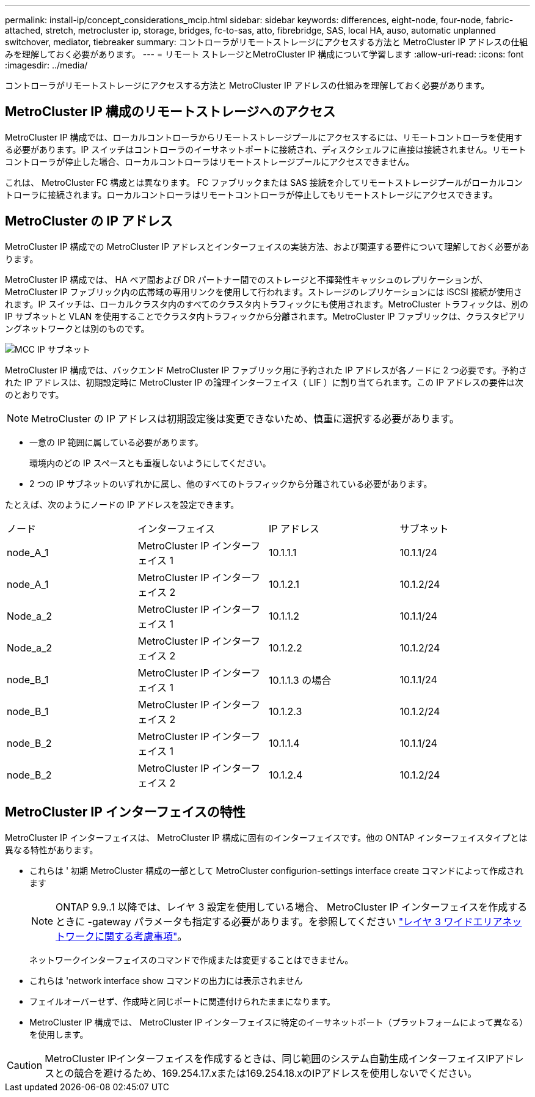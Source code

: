 ---
permalink: install-ip/concept_considerations_mcip.html 
sidebar: sidebar 
keywords: differences, eight-node, four-node, fabric-attached, stretch, metrocluster ip, storage, bridges, fc-to-sas, atto, fibrebridge, SAS, local HA, auso, automatic unplanned switchover, mediator, tiebreaker 
summary: コントローラがリモートストレージにアクセスする方法と MetroCluster IP アドレスの仕組みを理解しておく必要があります。 
---
= リモート ストレージとMetroCluster IP 構成について学習します
:allow-uri-read: 
:icons: font
:imagesdir: ../media/


[role="lead"]
コントローラがリモートストレージにアクセスする方法と MetroCluster IP アドレスの仕組みを理解しておく必要があります。



== MetroCluster IP 構成のリモートストレージへのアクセス

MetroCluster IP 構成では、ローカルコントローラからリモートストレージプールにアクセスするには、リモートコントローラを使用する必要があります。IP スイッチはコントローラのイーサネットポートに接続され、ディスクシェルフに直接は接続されません。リモートコントローラが停止した場合、ローカルコントローラはリモートストレージプールにアクセスできません。

これは、 MetroCluster FC 構成とは異なります。 FC ファブリックまたは SAS 接続を介してリモートストレージプールがローカルコントローラに接続されます。ローカルコントローラはリモートコントローラが停止してもリモートストレージにアクセスできます。



== MetroCluster の IP アドレス

MetroCluster IP 構成での MetroCluster IP アドレスとインターフェイスの実装方法、および関連する要件について理解しておく必要があります。

MetroCluster IP 構成では、 HA ペア間および DR パートナー間でのストレージと不揮発性キャッシュのレプリケーションが、 MetroCluster IP ファブリック内の広帯域の専用リンクを使用して行われます。ストレージのレプリケーションには iSCSI 接続が使用されます。IP スイッチは、ローカルクラスタ内のすべてのクラスタ内トラフィックにも使用されます。MetroCluster トラフィックは、別の IP サブネットと VLAN を使用することでクラスタ内トラフィックから分離されます。MetroCluster IP ファブリックは、クラスタピアリングネットワークとは別のものです。

image::../media/mcc_ip_ip_subnets.gif[MCC IP サブネット]

MetroCluster IP 構成では、バックエンド MetroCluster IP ファブリック用に予約された IP アドレスが各ノードに 2 つ必要です。予約された IP アドレスは、初期設定時に MetroCluster IP の論理インターフェイス（ LIF ）に割り当てられます。この IP アドレスの要件は次のとおりです。


NOTE: MetroCluster の IP アドレスは初期設定後は変更できないため、慎重に選択する必要があります。

* 一意の IP 範囲に属している必要があります。
+
環境内のどの IP スペースとも重複しないようにしてください。

* 2 つの IP サブネットのいずれかに属し、他のすべてのトラフィックから分離されている必要があります。


たとえば、次のようにノードの IP アドレスを設定できます。

|===


| ノード | インターフェイス | IP アドレス | サブネット 


 a| 
node_A_1
 a| 
MetroCluster IP インターフェイス 1
 a| 
10.1.1.1
 a| 
10.1.1/24



 a| 
node_A_1
 a| 
MetroCluster IP インターフェイス 2
 a| 
10.1.2.1
 a| 
10.1.2/24



 a| 
Node_a_2
 a| 
MetroCluster IP インターフェイス 1
 a| 
10.1.1.2
 a| 
10.1.1/24



 a| 
Node_a_2
 a| 
MetroCluster IP インターフェイス 2
 a| 
10.1.2.2
 a| 
10.1.2/24



 a| 
node_B_1
 a| 
MetroCluster IP インターフェイス 1
 a| 
10.1.1.3 の場合
 a| 
10.1.1/24



 a| 
node_B_1
 a| 
MetroCluster IP インターフェイス 2
 a| 
10.1.2.3
 a| 
10.1.2/24



 a| 
node_B_2
 a| 
MetroCluster IP インターフェイス 1
 a| 
10.1.1.4
 a| 
10.1.1/24



 a| 
node_B_2
 a| 
MetroCluster IP インターフェイス 2
 a| 
10.1.2.4
 a| 
10.1.2/24

|===


== MetroCluster IP インターフェイスの特性

MetroCluster IP インターフェイスは、 MetroCluster IP 構成に固有のインターフェイスです。他の ONTAP インターフェイスタイプとは異なる特性があります。

* これらは ' 初期 MetroCluster 構成の一部として MetroCluster configurion-settings interface create コマンドによって作成されます
+

NOTE: ONTAP 9.9..1 以降では、レイヤ 3 設定を使用している場合、 MetroCluster IP インターフェイスを作成するときに -gateway パラメータも指定する必要があります。を参照してください link:../install-ip/concept_considerations_layer_3.html["レイヤ 3 ワイドエリアネットワークに関する考慮事項"]。

+
ネットワークインターフェイスのコマンドで作成または変更することはできません。

* これらは 'network interface show コマンドの出力には表示されません
* フェイルオーバーせず、作成時と同じポートに関連付けられたままになります。
* MetroCluster IP 構成では、 MetroCluster IP インターフェイスに特定のイーサネットポート（プラットフォームによって異なる）を使用します。



CAUTION: MetroCluster IPインターフェイスを作成するときは、同じ範囲のシステム自動生成インターフェイスIPアドレスとの競合を避けるため、169.254.17.xまたは169.254.18.xのIPアドレスを使用しないでください。
